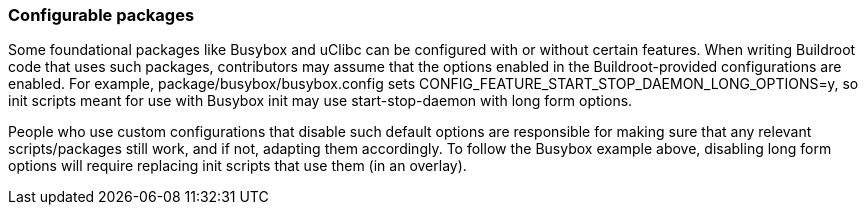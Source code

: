 // -*- mode:doc; -*-
// vim: set syntax=asciidoc:

[[configurable-packages]]
=== Configurable packages

Some foundational packages like Busybox and uClibc can be configured
with or without certain features. When writing Buildroot code that
uses such packages, contributors may assume that the options enabled
in the Buildroot-provided configurations are enabled. For example,
+package/busybox/busybox.config+ sets
+CONFIG_FEATURE_START_STOP_DAEMON_LONG_OPTIONS=y+, so init scripts
meant for use with Busybox init may use +start-stop-daemon+ with long
form options.

People who use custom configurations that disable such default options
are responsible for making sure that any relevant scripts/packages
still work, and if not, adapting them accordingly. To follow the
Busybox example above, disabling long form options will require
replacing init scripts that use them (in an overlay).
